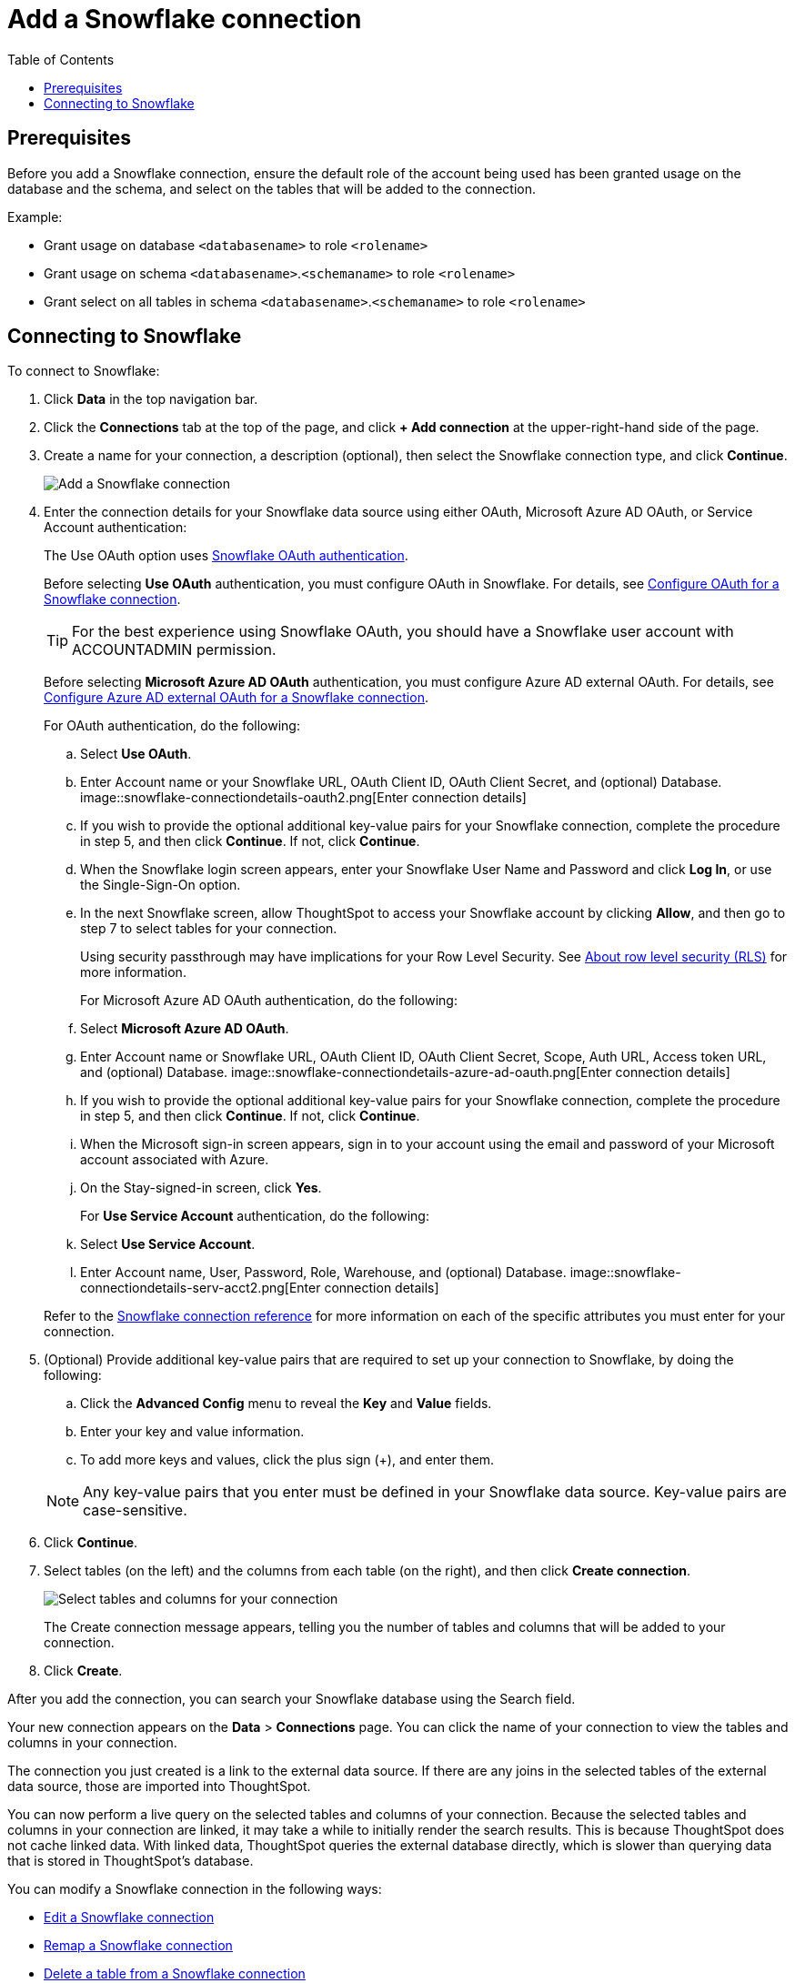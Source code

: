 = Add a Snowflake connection
:last_updated: 8/11/2020
:permalink: /:collection/:path.html
:sidebar: mydoc_sidebar
:toc: true

== Prerequisites

Before you add a Snowflake connection, ensure the default role of the account being used has been granted usage on the database and the schema, and select on the tables that will be added to the connection.

Example:

* Grant usage on database `<databasename>` to role `<rolename>`
* Grant usage on schema `<databasename>`.`<schemaname>` to role `<rolename>`
* Grant select on all tables in schema `<databasename>`.`<schemaname>` to role `<rolename>`

== Connecting to Snowflake

To connect to Snowflake:

. Click *Data* in the top navigation bar.
. Click the *Connections* tab at the top of the page, and click *+ Add connection* at the upper-right-hand side of the page.
+
// []({{ site.baseurl }}/images/new-connection.png "New db connect")

. Create a name for your connection, a description (optional), then select the Snowflake connection type, and click *Continue*.
+
image::embrace-snowflake-connection-type-ts-cloud.png[Add a Snowflake connection]

. Enter the connection details for your Snowflake data source using either OAuth, Microsoft Azure AD OAuth, or Service Account authentication:
+
The Use OAuth option uses https://docs.snowflake.com/en/user-guide/oauth-partner.html[Snowflake OAuth authentication^].
+
Before selecting *Use OAuth* authentication, you must configure OAuth in Snowflake.
For details, see xref:connections-snowflake-oauth.adoc[Configure OAuth for a Snowflake connection].
+
TIP: For the best experience using Snowflake OAuth, you should have a Snowflake user account with ACCOUNTADMIN permission.
+
Before selecting *Microsoft Azure AD OAuth* authentication, you must configure Azure AD external OAuth.
For details, see xref:connections-snowflake-azure-ad-oauth.adoc[Configure Azure AD external OAuth for a Snowflake connection].
+
For OAuth authentication, do the following:

 .. Select *Use OAuth*.
 .. Enter Account name or your Snowflake URL, OAuth Client ID, OAuth Client Secret, and (optional) Database.
image::snowflake-connectiondetails-oauth2.png[Enter connection details]
// [Enter connection details]({{ site.baseurl }}/images/gbq-connectiondetails.png "Enter connection details")
 .. If you wish to provide the optional additional key-value pairs for your Snowflake connection, complete the procedure in step 5, and then click *Continue*.
If not, click *Continue*.
 .. When the Snowflake login screen appears, enter your Snowflake User Name and Password and click *Log In*, or use the Single-Sign-On option.
 .. In the next Snowflake screen, allow ThoughtSpot to access your Snowflake account by clicking *Allow*, and then go to step 7 to select tables for your connection.
+
Using security passthrough may have implications for your Row Level Security.
See xref:about-row-security.adoc[About row level security (RLS)] for more information.

+
For Microsoft Azure AD OAuth authentication, do the following:

 .. Select *Microsoft Azure AD OAuth*.
 .. Enter Account name or Snowflake URL, OAuth Client ID, OAuth Client Secret, Scope, Auth URL, Access token URL, and (optional) Database.
image::snowflake-connectiondetails-azure-ad-oauth.png[Enter connection details]
// [Enter connection details]({{ site.baseurl }}/images/gbq-connectiondetails.png "Enter connection details")
 .. If you wish to provide the optional additional key-value pairs for your Snowflake connection, complete the procedure in step 5, and then click *Continue*.
If not, click *Continue*.
 .. When the Microsoft sign-in screen appears, sign in to your account using the email and password of your Microsoft account associated with Azure.
 .. On the Stay-signed-in screen, click *Yes*.

+
For *Use Service Account* authentication, do the following:

 .. Select *Use Service Account*.
 .. Enter Account name, User, Password, Role, Warehouse, and (optional) Database.
image::snowflake-connectiondetails-serv-acct2.png[Enter connection details]

+
Refer to the xref:connections-snowflake-connection-reference.adoc[Snowflake connection reference] for more information on each of the specific attributes you must enter for your connection.

. (Optional) Provide additional key-value pairs that are required to set up your connection to Snowflake, by doing the following:
 .. Click the *Advanced Config* menu to reveal the *Key* and *Value* fields.
 .. Enter your key and value information.
 .. To add more keys and values, click the plus sign (+), and enter them.

+
NOTE: Any key-value pairs that you enter must be defined in your Snowflake data source.
Key-value pairs are case-sensitive.
. Click *Continue*.
. Select tables (on the left) and the columns from each table (on the right), and then click *Create connection*.
+
image::snowflake-selecttables.png[Select tables and columns for your connection]
+
The Create connection message appears, telling you the number of tables and columns that will be added to your connection.

. Click *Create*.

After you add the connection, you can search your Snowflake database using the Search field.

// [The "Connection created" screen]({{ site.baseurl }}/images/snowflake-connectioncreated.png "The "Connection created" screen")

Your new connection appears on the *Data* > *Connections* page.
You can click the name of your connection to view the tables and columns in your connection.

The connection you just created is a link to the external data source.
If there are any joins in the selected tables of the external data source, those are imported into ThoughtSpot.

You can now perform a live query on the selected tables and columns of your connection.
Because the selected tables and columns in your connection are linked, it may take a while to initially render the search results.
This is because ThoughtSpot does not cache linked data.
With linked data, ThoughtSpot queries the external database directly, which is slower than querying data that is stored in ThoughtSpot's database.

You can modify a Snowflake connection in the following ways:

* xref:connections-snowflake-edit-connection.adoc[Edit a Snowflake connection]
* xref:connections-snowflake-remap-connection.adoc[Remap a Snowflake connection]
* xref:connections-snowflake-delete-table.adoc[Delete a table from a Snowflake connection]
* xref:connections-snowflake-delete-table-dependencies.adoc[Delete a table with dependent objects]

You can also xref:connections-snowflake-delete-connection.adoc[Delete a Snowflake connection].

See the xref:connections-snowflake-connection-reference.adoc[Connection reference] for details of connection parameters.

We also recommend that you review xref:connections-snowflake-best-practices.adoc[Best Practices for Snowflake connections].
